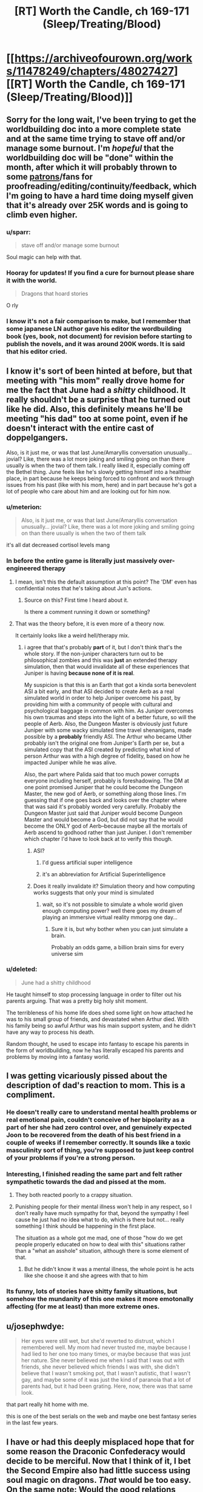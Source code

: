 #+TITLE: [RT] Worth the Candle, ch 169-171 (Sleep/Treating/Blood)

* [[https://archiveofourown.org/works/11478249/chapters/48027427][[RT] Worth the Candle, ch 169-171 (Sleep/Treating/Blood)]]
:PROPERTIES:
:Author: cthulhuraejepsen
:Score: 220
:DateUnix: 1565915195.0
:DateShort: 2019-Aug-16
:END:

** Sorry for the long wait, I've been trying to get the worldbuilding doc into a more complete state and at the same time trying to stave off and/or manage some burnout. I'm /hopeful/ that the worldbuilding doc will be "done" within the month, after which it will probably thrown to some [[https://patreon.com/alexanderwales][patrons]]/fans for proofreading/editing/continuity/feedback, which I'm going to have a hard time doing myself given that it's already over 25K words and is going to climb even higher.
:PROPERTIES:
:Author: cthulhuraejepsen
:Score: 68
:DateUnix: 1565915521.0
:DateShort: 2019-Aug-16
:END:

*** u/sparr:
#+begin_quote
  stave off and/or manage some burnout
#+end_quote

Soul magic can help with that.
:PROPERTIES:
:Author: sparr
:Score: 41
:DateUnix: 1565916286.0
:DateShort: 2019-Aug-16
:END:


*** Hooray for updates! If you find a cure for burnout please share it with the world.

#+begin_quote
  Dragons that hoard stories
#+end_quote

O rly
:PROPERTIES:
:Author: FormerlySarsaparilla
:Score: 7
:DateUnix: 1566111202.0
:DateShort: 2019-Aug-18
:END:


*** I know it's not a fair comparison to make, but I remember that some japanese LN author gave his editor the wordbuilding book (yes, book, not document) for revision before starting to publish the novels, and it was around 200K words. It is said that his editor cried.
:PROPERTIES:
:Author: ken_x
:Score: 3
:DateUnix: 1566492123.0
:DateShort: 2019-Aug-22
:END:


** I know it's sort of been hinted at before, but that meeting with "his mom" really drove home for me the fact that June had a /shitty/ childhood. It really shouldn't be a surprise that he turned out like he did. Also, this definitely means he'll be meeting "his dad" too at some point, even if he doesn't interact with the entire cast of doppelgangers.

Also, is it just me, or was that last June/Amaryllis conversation unusually... jovial? Like, there was a lot more joking and smiling going on than there usually is when the two of them talk. I really liked it, especially coming off the Bethel thing. June feels like he's slowly getting himself into a healthier place, in part because he keeps being forced to confront and work through issues from his past (like with his mom, here) and in part because he's got a lot of people who care about him and are looking out for him now.
:PROPERTIES:
:Author: Don_Alverzo
:Score: 67
:DateUnix: 1565920364.0
:DateShort: 2019-Aug-16
:END:

*** u/meterion:
#+begin_quote
  Also, is it just me, or was that last June/Amaryllis conversation unusually... jovial? Like, there was a lot more joking and smiling going on than there usually is when the two of them talk
#+end_quote

it's all dat decreased cortisol levels mang
:PROPERTIES:
:Author: meterion
:Score: 63
:DateUnix: 1565926815.0
:DateShort: 2019-Aug-16
:END:


*** In before the entire game is literally just massively over-engineered therapy
:PROPERTIES:
:Author: u_PM_me_nihilism
:Score: 54
:DateUnix: 1565926605.0
:DateShort: 2019-Aug-16
:END:

**** I mean, isn't this the default assumption at this point? The 'DM' even has confidential notes that he's taking about Jun's actions.
:PROPERTIES:
:Author: jimbarino
:Score: 37
:DateUnix: 1565934832.0
:DateShort: 2019-Aug-16
:END:

***** Source on this? First time I heard about it.

Is there a comment running it down or something?
:PROPERTIES:
:Author: RMcD94
:Score: 1
:DateUnix: 1572677941.0
:DateShort: 2019-Nov-02
:END:


**** That was the theory before, it is even more of a theory now.

It certainly looks like a weird hell/therapy mix.
:PROPERTIES:
:Author: Xtraordinaire
:Score: 20
:DateUnix: 1565949116.0
:DateShort: 2019-Aug-16
:END:

***** i agree that that's probably *part* of it, but I don't think that's the whole story. If the non-juniper characters turn out to be philosophical zombies and this was *just* an extended therapy simulation, then that would invalidate all of these experiences that Juniper is having *because none of it is real*.

My suspicion is that this is an Earth that got a kinda sorta benevolent ASI a bit early, and that ASI decided to create Aerb as a real simulated world in order to help Juniper overcome his past, by providing him with a community of people with cultural and psychological baggage in common with him. As Juniper overcomes his own traumas and steps into the light of a better future, so will the people of Aerb. Also, the Dungeon Master is obviously just future Juniper with some wacky simulated time travel shenanigans, made possible by a *probably* friendly ASI. The Arthur who became Uther probably isn't the original one from Juniper's Earth per se, but a simulated copy that the ASI created by predicting what kind of person Arthur was with a high degree of fidelity, based on how he impacted Juniper while he was alive.

Also, the part where Palida said that too much power corrupts everyone including herself, probably is foreshadowing. The DM at one point promised Juniper that he could become the Dungeon Master, the new god of Aerb, or something along those lines. I'm guessing that if one goes back and looks over the chapter where that was said it's probably worded very carefully. Probably the Dungeon Master just said that Juniper would become Dungeon Master and would become a God, but did not say that he would become the ONLY god of Aerb--because maybe all the mortals of Aerb ascend to godhood rather than just Juniper. I don't remember which chapter I'd have to look back at to verify this though.
:PROPERTIES:
:Author: Sailor_Vulcan
:Score: 9
:DateUnix: 1566006677.0
:DateShort: 2019-Aug-17
:END:

****** ASI?
:PROPERTIES:
:Author: jaghataikhan
:Score: 2
:DateUnix: 1566033742.0
:DateShort: 2019-Aug-17
:END:

******* I'd guess artificial super intelligence
:PROPERTIES:
:Author: HeartwarmingLies
:Score: 4
:DateUnix: 1566039461.0
:DateShort: 2019-Aug-17
:END:


******* it's an abbreviation for Artificial Superintelligence
:PROPERTIES:
:Author: Sailor_Vulcan
:Score: 1
:DateUnix: 1566170194.0
:DateShort: 2019-Aug-19
:END:


****** Does it really invalidate it? Simulation theory and how computing works suggests that only your mind is simulated
:PROPERTIES:
:Author: RMcD94
:Score: 1
:DateUnix: 1572678005.0
:DateShort: 2019-Nov-02
:END:

******* wait, so it's not possible to simulate a whole world given enough computing power? well there goes my dream of playing an immersive virtual reality mmorpg one day...
:PROPERTIES:
:Author: Sailor_Vulcan
:Score: 1
:DateUnix: 1572706719.0
:DateShort: 2019-Nov-02
:END:

******** Sure it is, but why bother when you can just simulate a brain.

Probably an odds game, a billion brain sims for every universe sim
:PROPERTIES:
:Author: RMcD94
:Score: 1
:DateUnix: 1572735575.0
:DateShort: 2019-Nov-03
:END:


*** u/deleted:
#+begin_quote
  June had a shitty childhood
#+end_quote

He taught himself to stop processing language in order to filter out his parents arguing. That was a pretty big holy shit moment.

The terribleness of his home life does shed some light on how attached he was to his small group of friends, and devastated when Arthur died. With his family being so awful Arthur was his main support system, and he didn't have any way to process his death.

Random thought, he used to escape into fantasy to escape his parents in the form of worldbuilding, now he has literally escaped his parents and problems by moving into a fantasy world.
:PROPERTIES:
:Score: 3
:DateUnix: 1566309005.0
:DateShort: 2019-Aug-20
:END:


** I was getting vicariously pissed about the description of dad's reaction to mom. This is a compliment.
:PROPERTIES:
:Author: Putnam3145
:Score: 39
:DateUnix: 1565925949.0
:DateShort: 2019-Aug-16
:END:

*** He doesn't really care to understand mental health problems or real emotional pain, couldn't conceive of her bipolarity as a part of her she had zero control over, and genuinely expected Joon to be recovered from the death of his best friend in a couple of weeks if I remember correctly. It sounds like a toxic masculinity sort of thing, you're supposed to just keep control of your problems if you're a strong person.
:PROPERTIES:
:Author: XxChronOblivionxX
:Score: 27
:DateUnix: 1565927804.0
:DateShort: 2019-Aug-16
:END:


*** Interesting, I finished reading the same part and felt rather sympathetic towards the dad and pissed at the mom.
:PROPERTIES:
:Author: t3tsubo
:Score: 22
:DateUnix: 1565926175.0
:DateShort: 2019-Aug-16
:END:

**** They both reacted poorly to a crappy situation.
:PROPERTIES:
:Author: Iconochasm
:Score: 40
:DateUnix: 1565927062.0
:DateShort: 2019-Aug-16
:END:


**** Punishing people for their mental illness won't help in any respect, so I don't really have much sympathy for that, beyond the sympathy I feel cause he just had no idea what to do, which is there but not... really something I think should be happening in the first place.

The situation as a whole got me mad, one of those "how do we get people properly educated on how to deal with this" situations rather than a "what an asshole" situation, although there is some element of that.
:PROPERTIES:
:Author: Putnam3145
:Score: 25
:DateUnix: 1565937394.0
:DateShort: 2019-Aug-16
:END:

***** But he didn't know it was a mental illness, the whole point is he acts like she choose it and she agrees with that to him
:PROPERTIES:
:Author: RMcD94
:Score: 2
:DateUnix: 1572678072.0
:DateShort: 2019-Nov-02
:END:


*** Its funny, lots of stories have shitty family situations, but somehow the mundanity of this one makes it more emotonally affecting (for me at least) than more extreme ones.
:PROPERTIES:
:Score: 6
:DateUnix: 1566309063.0
:DateShort: 2019-Aug-20
:END:


** u/josephwdye:
#+begin_quote
  Her eyes were still wet, but she'd reverted to distrust, which I remembered well. My mom had never trusted me, maybe because I had lied to her one too many times, or maybe because that was just her nature. She never believed me when I said that I was out with friends, she never believed which friends I was with, she didn't believe that I wasn't smoking pot, that I wasn't autistic, that I wasn't gay, and maybe some of it was just the kind of paranoia that a lot of parents had, but it had been grating. Here, now, there was that same look.
#+end_quote

that part really hit home with me.

this is one of the best serials on the web and maybe one best fantasy series in the last few years.
:PROPERTIES:
:Author: josephwdye
:Score: 42
:DateUnix: 1565926848.0
:DateShort: 2019-Aug-16
:END:


** I have or had this deeply misplaced hope that for some reason the Draconic Confederacy would decide to be merciful. Now that I think of it, I bet the Second Empire also had little success using soul magic on dragons. /That/ would be too easy. On the same note: Would the good relations between the dragons and the hells curtail Valencia's influence?

My understanding of relative power is that Bethel could probably win in combat with one or two dragons, especially because she has a few wishes daily, but the political implications are probably untenable.

This latest chapter explores the original meaning of its title: the blood of the covenant is thicker than the water of the womb. First the tabletop party, and now the kharass.

I can't help but think a manic water mage is literally a disaster waiting to happen. Maybe this incarnation of his mother has (occasional?) depression but not mania.

Water as depression checks out, unifying the chapter nicely.
:PROPERTIES:
:Author: adgnatum
:Score: 36
:DateUnix: 1565930551.0
:DateShort: 2019-Aug-16
:END:

*** u/nytelios:
#+begin_quote
  deeply misplaced hope that for some reason the Draconic Confederacy would decide to be merciful
#+end_quote

The Draconic Confederacy is so depressingly irrational for a bunch of uber-immortals. Reading about their strained relations with the rest of the mortal species just makes me wonder if they're fundamentally incapable of fighting their genetic predispositions or if their alliance at large is ruled by the bell curve and the tragedy of the commons. Their desire to control airspace is probably an innate territoriality or tied to their pride, but it still feels like such a horrible waste of political capital given this fresh example of overwhelming strongarm negotiation. For all their longevity, it seems like the majority of dragons are blind to their self-destructive trend. So now they're endangered. Screw Violations Officers, they're desperately in need of a public relations officer. And maybe the narratively-savvy Perisev should ring up the DM for some quick therapy / gene-editing.

In other news, why does the Confederacy want Cpt. Blue Bottle dead? (There's a smallish chance Perisev is pushing her own agenda as the Confederacy's will and never intended to honor their agreement but seems unlikely) Besides the obvious follow-up of why the hundreds of dragons can't do it themselves, what did the Captain do to offend them? Or possibly related: like Joon asked, what's Perisev's game (not sorry) revealing the dracicide? Her implication was that it was a move to array the D.C. against any possible return of Uther / new Uther-like figure. But then some way through the negotiations, she just happens to give Joon a 'quest'? Full well knowing how the quest features in Uther's oeuvre. Joon gave away a lot of confirmations during their chat but maybe this is just bait to /prove/ Joon is the new Uther. Casually agreeing to end exclusions /cue eyeroll/

Plus, why is her title 'the Wretched'?
:PROPERTIES:
:Author: nytelios
:Score: 17
:DateUnix: 1565999437.0
:DateShort: 2019-Aug-17
:END:

**** u/Noumero:
#+begin_quote
  what's Perisev's game
#+end_quote

Well, what did she accomplish? She's arranged for Juniper to reveal himself to the world at large, and she's arranged for the dragons to oppose him. She also believes that opposing him is suicidal.

It was stated that dragons don't really care about each other. Perisev seems to care even less than is usual for them --- if Tommul had some respect for "the dragonkind" as a concept and was offended on its behalf by Uther's slaughter, Perisev seemed entirely unperturbed.

I'm guessing she wants to kill off the majority of the remaining dragons (herself excluded) using Juniper as a tool (possibly because she sees them as a threat to herself). The Wretched indeed.
:PROPERTIES:
:Author: Noumero
:Score: 19
:DateUnix: 1566054139.0
:DateShort: 2019-Aug-17
:END:

***** Organizing a proxy genocide of her own race would put herself in even more danger, without the power bloc offered by their numbers. She doesn't seem shy about bringing Tommul along for extra insurance in numbers, so I don't think that's her plan, unless she has some trump card to ensure her perpetual safety. She's not strong enough as a single actor on the world stage. It'd only take one murder-happy DND poaching party to end the line.
:PROPERTIES:
:Author: nytelios
:Score: 5
:DateUnix: 1566164049.0
:DateShort: 2019-Aug-19
:END:

****** Well, yes, presumably she also has some sort of plan to put herself in the Empire's/Juniper's good graces once the other dragons are dead.

Even if she'll be the only dragon left, killing her will probably require the cooperation of hundreds of people. In comparison, the number of dragons necessary to kill her is probably /two/. If she has some ways to ensure mortals wouldn't want to kill her, and if she has reason to believe other dragons may want her gone ("the Wretched" is a pretty telling title)...
:PROPERTIES:
:Author: Noumero
:Score: 9
:DateUnix: 1566165411.0
:DateShort: 2019-Aug-19
:END:


**** Perisev, anagram for Seviper, poison-type snake Pokemon. And black dragons are the poisonous ones in DnD, right? So that's one half of why she's the Wretched. Other half being that she's a dick.
:PROPERTIES:
:Author: Kecha_Wacha
:Score: 8
:DateUnix: 1566070485.0
:DateShort: 2019-Aug-18
:END:

***** In D&D, black dragons are acidic.
:PROPERTIES:
:Author: eaglejarl
:Score: 5
:DateUnix: 1566223027.0
:DateShort: 2019-Aug-19
:END:


**** Isn't that an understandable viewpoint of an immortal or long lived species? They don't care much about the opinions of the short lived people and discount their ability to substantially change the state of the world.

Dragons are also solitary by nature and don't tend to combine their political power unless pressed.
:PROPERTIES:
:Author: Watchful1
:Score: 4
:DateUnix: 1566000520.0
:DateShort: 2019-Aug-17
:END:

***** Dragons are (indefinitely) long lived, not immortal, and that's my point. They're slowly dying off and they live long enough to see long term patterns: they're sapient, so they can put 2 and 2 together. And if dragons like Perisev have intelligence networks, some surely know the public perception of them, but they aren't putting the pieces together here.

#+begin_quote
  Dragons are also solitary by nature
#+end_quote

Which is why I'm thinking they can't exceed their base instincts.

#+begin_quote
  and don't tend to combine their political power unless pressed.
#+end_quote

Why even bother with a Confederacy if they're going to half-ass it and ignore major existential crises. They definitely don't discount their ability to force polities to play ball (they don't seem to want to change the world, just be on top of it).
:PROPERTIES:
:Author: nytelios
:Score: 8
:DateUnix: 1566006516.0
:DateShort: 2019-Aug-17
:END:

****** Proponents of isolationist policies usually see the failure of interacting with the wider world as being due to abandoning of the isolationism, rather than a failure in the interaction. If long lived dragons start banding together to talk to people, after centuries of not banding together, and then they start dying, they will draw back, not rush forward.

The trope can be seen all over the place in fantasy, dragons, elves, even dwarves in the worlds they are long lived. Long lived beings are notoriously slow to adapt to a quickly changing world. Tommul is listed as 2000 years old, Uther's time and all the changes it brought were recent for him.

The confederacy was likely a massive, centuries long effort for them. That it doesn't do more is expected.
:PROPERTIES:
:Author: Watchful1
:Score: 10
:DateUnix: 1566007579.0
:DateShort: 2019-Aug-17
:END:


**** Look at billionaires, our real life equivalent of a few hundred dragons fucking over the entire world so they can hoard vast wealth, and who are also widely hated but too powerful to confront directly...yet.
:PROPERTIES:
:Author: PHalfpipe
:Score: 11
:DateUnix: 1566087018.0
:DateShort: 2019-Aug-18
:END:

***** Great analogy, feels like an inspiration for Aerb's dragons. Though the sad part is dragons don't /have to/ have low time preferences and seek only to maximize wealth in a fleeting decades-long lifetime. They're not just going to die of natural causes and leave a shitty situation for future generations: if they have to live through the long-term consequences, single-minded greed and antagonistic elitism aren't too wise for self-proclaimed "Wise" creatures.
:PROPERTIES:
:Author: nytelios
:Score: 8
:DateUnix: 1566094622.0
:DateShort: 2019-Aug-18
:END:


***** Except billionaires can't and don't randomly decide to glass entire villages in developing countries for fun, so the analogy is a little strained.
:PROPERTIES:
:Author: CouteauBleu
:Score: 5
:DateUnix: 1566154456.0
:DateShort: 2019-Aug-18
:END:

****** Not for fun, for profit, or as a hand out to the arms industry. Look at the trillions in profits generated by the invasion of Iraq, or the ongoing genocide in Yemen , or look at the fortunes made when the US dropped more bombs on Cambodia than they did on Japan in all of world war 2. They literally bombed every city flat, wrecked every bit of infrastructure, killed nearly a million people in a population of 8 million, and finally caused civilization to collapse, and allowed a full blown death cult to rise from the ruins.
:PROPERTIES:
:Author: PHalfpipe
:Score: 12
:DateUnix: 1566154988.0
:DateShort: 2019-Aug-18
:END:

******* Yeah, that's still a massive stretch.

That's the leftist equivalent of a hardcore libertarian pointing at the mass starvation in China and Soviet Ukraine, or the current riots in Hong Kong, or basically anything in North Korea, and saying "See? See? This is where your socialist policies are leading us!"
:PROPERTIES:
:Author: CouteauBleu
:Score: 4
:DateUnix: 1566216493.0
:DateShort: 2019-Aug-19
:END:

******** Starvation in China and the Soviet Union was the result of crash industrialization programs, and the disruption in land use and labor starved about as many people as were killed by the western powers during their own industrialization , and a fraction of the number of people killed during the slave trade, which is what provided the original rush of resources and free labor to kick start capitalism.

But your comment was that billionaires don't annihilate villages in developing counties, and my response is that the remains of tens of thousands of annihilated villages can be found all throughout Asia , Africa , central and south America and the middle east. Hell, one of the worlds first billionaires , Leopold II of Belgium, acquired his wealth by enslaving and slaughtering fifteen million people in the Congo.
:PROPERTIES:
:Author: PHalfpipe
:Score: 3
:DateUnix: 1566218333.0
:DateShort: 2019-Aug-19
:END:


**** u/Roxolan:
#+begin_quote
  she just happens to give Joon a 'quest'? Full well knowing how the quest features in Uther's oeuvre.
#+end_quote

The casual way she said it made me think it might just be the standard term in airspace violation negotiations. "Pay the fine or do us this favour", can't be the first time this has happened.
:PROPERTIES:
:Author: Roxolan
:Score: 4
:DateUnix: 1566034185.0
:DateShort: 2019-Aug-17
:END:

***** But what she says is: Do me this favour and I won't kill you - and you'll have to pay the fine anyway to appease all the other dragons
:PROPERTIES:
:Author: Hydroxxx
:Score: 12
:DateUnix: 1566103634.0
:DateShort: 2019-Aug-18
:END:


** Remember boys, it's not depression. Its magic.

Fantastic as always. Even more than usual, I liked these chapters. I was expecting mama Juniper to be a cultist, since religion was mentioned before with her. I'm glad she is tentatively on the good guys side, and laughing that Juniper has matured much more than she herself has.
:PROPERTIES:
:Author: Ka_min_sod
:Score: 31
:DateUnix: 1565922198.0
:DateShort: 2019-Aug-16
:END:

*** I wonder if depression is a side effect of water magic or vice versa. Juniper seemed a bit more depressive after using it, but that would make sense even if there was no connection.
:PROPERTIES:
:Score: 16
:DateUnix: 1565936182.0
:DateShort: 2019-Aug-16
:END:

**** Perhaps they're comorbid, or both caused by a third thing.
:PROPERTIES:
:Author: boomfarmer
:Score: 7
:DateUnix: 1565957783.0
:DateShort: 2019-Aug-16
:END:


*** If depression is water magic, then other magics are...

?

Gem magic is directly linked to mental exhaustion but that's not an illness, is it?
:PROPERTIES:
:Author: Xtraordinaire
:Score: 11
:DateUnix: 1565960324.0
:DateShort: 2019-Aug-16
:END:

**** I think the mention of water magic being bloodline was a bit of a clue, it's literally closely tied to a genetic predisposition to depression. While a lot of the other magics are actual disciplines that can be learned, I imagine many of the bloodline magics are tied to genetic conditions/tendencies from Earth.
:PROPERTIES:
:Author: Turniper
:Score: 24
:DateUnix: 1565969744.0
:DateShort: 2019-Aug-16
:END:


**** Gem magic: periods of hyper-focus followed by periods fugue state? That could be ADHD
:PROPERTIES:
:Author: Reply_or_Not
:Score: 7
:DateUnix: 1565975179.0
:DateShort: 2019-Aug-16
:END:

***** As an ADHD haver, I wanna say that's really reaching.
:PROPERTIES:
:Author: drakeblood4
:Score: 7
:DateUnix: 1566101780.0
:DateShort: 2019-Aug-18
:END:

****** As a fellow adhd'er , I concur. If ADHD was a magic, it would be a very chaotic one with bits and pieces of the other ones.

Wait. Tattoo magic! Different skill levels, different specializations, wide variety of tattoos ( types of functionality, uses, use durations etc). Some tattoos will affect your physical functioning and skills, others affect mental and emotional. Sometimes it's obvious person A is a tattoo mage, sometimes it's more under the radar. Being a tattoo mage changes your life path because of what you display, what you can hide or cover up. And how much stimuli you can tolerate.
:PROPERTIES:
:Score: 5
:DateUnix: 1566137907.0
:DateShort: 2019-Aug-18
:END:

******* ADHD would be ignoring magic - if you don't pay attention, it doesn't effect you.
:PROPERTIES:
:Author: Mr-Mister
:Score: 1
:DateUnix: 1566483901.0
:DateShort: 2019-Aug-22
:END:


**** There IS an illness characterized by chronic fatigue but I don't think gem magic was inspired by it
:PROPERTIES:
:Author: EsquilaxM
:Score: 3
:DateUnix: 1565968926.0
:DateShort: 2019-Aug-16
:END:


** Oh good, even more amazing ideas I need to integrate into my tabletop settings. Packaged in fantastic writing as always. The handling of the Bethel situation is still top notch, the entire interaction of Amaryllis wanting a cuddle was spot on, everything.
:PROPERTIES:
:Author: absolute-black
:Score: 27
:DateUnix: 1565916096.0
:DateShort: 2019-Aug-16
:END:


** "Depression magic unlocked! New perk: Writer's block."
:PROPERTIES:
:Author: Kuratius
:Score: 28
:DateUnix: 1565969510.0
:DateShort: 2019-Aug-16
:END:


** Was I the only one that got the impression water magic is likely to be incredibly broken at its higher levels? Even the basic water sense is already useful.
:PROPERTIES:
:Author: LordGoldenroot
:Score: 23
:DateUnix: 1565955398.0
:DateShort: 2019-Aug-16
:END:

*** You were not. I'm curious about how it interacts with people. Can you sense people by the water in their bodies? Can you move them via that water?

Then there's the question of force. How big an area of water can you affect? How small? How much force can you generate? Can you generate the same amount of force for any amount of water (meaning smaller amounts move faster) or is it the same velocity produced for any size blob of water?

Basically, I really want to know more about this magic. :>
:PROPERTIES:
:Author: eaglejarl
:Score: 27
:DateUnix: 1565955897.0
:DateShort: 2019-Aug-16
:END:

**** Yeah my first thought was "is this Manton limited at all?"
:PROPERTIES:
:Author: Jokey665
:Score: 37
:DateUnix: 1565986386.0
:DateShort: 2019-Aug-17
:END:

***** I'm glad I'm not the only wildbow fan over here.
:PROPERTIES:
:Author: A_Wild_Absol
:Score: 12
:DateUnix: 1566009831.0
:DateShort: 2019-Aug-17
:END:


**** u/AStartlingStatement:
#+begin_quote
  I'm curious about how it interacts with people. Can you sense people by the water in their bodies? Can you move them via that water?
#+end_quote

"Congratulations Katara, you're a bloodbender"
:PROPERTIES:
:Author: AStartlingStatement
:Score: 18
:DateUnix: 1565976801.0
:DateShort: 2019-Aug-16
:END:


**** I'm assuming since it's explicitly macro-scale you can't do any of the fun micro-scale stuff. It's probably built so your control gets less 'focused' the less water you're trying to control. Although, that raises my own question. What about crowds? If you go to a major city or a concert, could you use water magic to push the entire crowd of people as if they were one body of water?
:PROPERTIES:
:Author: Detsuahxe
:Score: 16
:DateUnix: 1565982374.0
:DateShort: 2019-Aug-16
:END:

***** It's explicitly mentioned that a really high skill water mage could probably do something that looks like waterbending. Though I have a feeling that the way water magic works is similar to how you construct brillouin zones(visually speaking), you have a plane or area of force, and a high skill water mage can just overlap so many of them that he can create finer structures.
:PROPERTIES:
:Author: Kuratius
:Score: 3
:DateUnix: 1566466205.0
:DateShort: 2019-Aug-22
:END:


**** u/carminis_vigil:
#+begin_quote
  Can you sense people by the water in their bodies? Can you move them via that water?
#+end_quote

Given that blood magic is an explicitly separate type of magic, probably not.
:PROPERTIES:
:Author: carminis_vigil
:Score: 6
:DateUnix: 1566030906.0
:DateShort: 2019-Aug-17
:END:

***** [deleted]
:PROPERTIES:
:Score: 5
:DateUnix: 1566062909.0
:DateShort: 2019-Aug-17
:END:

****** Since multimages are said to be extremely rare, and bloodline magics are themselves really really rare, it would make sense that noone had discovered it before.

Though narratively it does seem a bit too convenient, unless there's an associated cost
:PROPERTIES:
:Score: 2
:DateUnix: 1566309336.0
:DateShort: 2019-Aug-20
:END:


****** Seems like it'd be one of the first things you'd try somewhere along the line. If it ever worked, I suspect it would be excluded long ago.
:PROPERTIES:
:Author: ricree
:Score: 1
:DateUnix: 1566068546.0
:DateShort: 2019-Aug-17
:END:


**** If you've read Worm, Leviathan's macro-scale hydrokinesis is a fun indicator of what you can do with macro-scale water bending.

He sinks cities.
:PROPERTIES:
:Author: Hust91
:Score: 2
:DateUnix: 1566893318.0
:DateShort: 2019-Aug-27
:END:


*** That Joon mentioned boosting his skill via essentialism made me wonder if that was something that would become useful later. Several magics have really powerful applications at the highest levels, maybe water mages never got that high so people don't realise.

It could either be just large scale movement (moving around a mile long blob of water would take care of plenty of problems, if they didn't teleport), or that you get sufficiently precise movement that you can influence things on an individual person level.
:PROPERTIES:
:Author: Cartesian_Daemon
:Score: 3
:DateUnix: 1566223218.0
:DateShort: 2019-Aug-19
:END:


** It makes sense that, of all the Aerbian natives we've met, it's the Dragon Who Hoards Stories who independently arrives at the conclusion that Narrative drives their reality. Stories are their literal lifeblood.
:PROPERTIES:
:Author: GeeJo
:Score: 22
:DateUnix: 1565977158.0
:DateShort: 2019-Aug-16
:END:


** " Hahahahah, can you imagine that? If something had actually gone right for once? If a magic had been simple and easy to acquire? No, instead, I was brought face to face with my mom. "

Is this the first time June has broken the fourth wall directly like that? There have been other hints that this is a post-story retelling (such as the interlude from Amy's perspective), but I think this is the first time he's broken voice.
:PROPERTIES:
:Author: TrebarTilonai
:Score: 19
:DateUnix: 1565987017.0
:DateShort: 2019-Aug-17
:END:

*** Chapter 73, Mary's story during the Fallatehr conflict:

#+begin_quote
  (((This is probably the part where you're wondering to yourself, ‘but I thought Juniper was our narrator, how does he know, and why is he talking in the third person?', and here, safely hidden within triple parentheticals, I can tell you: some of this might not actually have happened in precisely these ways. We're operating under really loose definitions of ‘actually happened' already, but I don't just mean that it ‘might not have happened' in the sense that people might just disappear as soon as I stop looking at them, only to have an interstitial history written for them in accordance with the demands of the narrative as dictated by the Dungeon Master as soon as they become relevant to me again. Here, I mean ‘might not have actually happened' in the sense that this is a recreation of sorts, me working backwards from information that I didn't have at the end of the last chapter, and won't have at the end of this one. The thing is, if you learned it like I learned it, it would be a drawn out, incomprehensible mess, so this is a little bit of poetic license and extrapolation on my part in order to present something coherent. I hope you don't mind.)))
#+end_quote

Triple parentheses are Juniper's safe-space. I think we've had a couple of other wall-breaks during the D&D flashbacks but don't recall well enough to quote any.
:PROPERTIES:
:Author: Gr_Cheese
:Score: 21
:DateUnix: 1565990642.0
:DateShort: 2019-Aug-17
:END:

**** Thank you. So it is not the first time the fourth wall has been broken, but it perhaps is the first time without triple parentheses :P
:PROPERTIES:
:Author: TrebarTilonai
:Score: 3
:DateUnix: 1565993983.0
:DateShort: 2019-Aug-17
:END:


*** It's slightly complicated. The suggestion of [[/u/Gr_Cheese]] that Juniper breaks the fourth wall in triple parentheses isn't exactly accurate, either.

Juniper narrates with a lot of asides and comments, some of which break the fourth wall. The first example is way back in chapter two, when describing Amaryllis.

#+begin_quote
  I'm not really sure what protocol is here, in terms of prose. I mean, I don't want to sound like a creep, so maybe I should stay as generic as possible and tell you [...] And if that analogy sounds a little bit frightening to you, then I think it did its job, because [...]
#+end_quote

WtC is narrated with knowledge of future events, but not unlimited knowledge. In Amaryllis' first POV chapter, she references the Cannibal implicitly in her thoughts as narrated by Juniper. When Juniper himself learns of the Cannibal, he notes how he didn't understand that reference until that moment. Then, there are a few more examples of Juniper referencing future events, such as Amaryllis planning to alter her soul in the chamber.

#+begin_quote
  Looking back, that might have been when she'd started making plans.
#+end_quote

The DM appears with a time titled "Worth the Candle" by "Juniper Smith" in a recent chapter, causing Juniper to muse -

#+begin_quote
  (It did occur to me to ask about the book, especially given the supposed author. The byline could have just been metaphorical, or it could have been a joke, or it could have been literal in some fashion, written by me after it was all over, or when I was asleep, or simply by yanking me out of time to write a chapter whenever anything important happened then scrubbing my mind afterward. But the number of possibilities, and the untrustworthiness of the Dungeon Master, made it sort of pointless to ask about. Besides, I didn't really care about the poor schlub who was writing that book, even if it was, in some way, me.)
#+end_quote

Finally, triple parentheses aren't a general safe space for breaking the fourth wall, they're specifically for interjecting in third-person narration. These comments (of which there have been four, three in Amaryllis first POV chapter, and another in her most recent POV half-chapter) are generally /sort of/ fourth wall breaking (since anything readily apparent could be communicated through third-person narration) but not inherently so.
:PROPERTIES:
:Author: LupoCani
:Score: 10
:DateUnix: 1566136994.0
:DateShort: 2019-Aug-18
:END:

**** There's even more than a fourth wall when you take into account that the story is a self-insert written for an audience who are told that it's a self-insert. [[https://old.reddit.com/r/rational/comments/7vxian/rtwip_worth_the_candle_ch_7274/dtxq5ax/][On ch. 73, I noted]] that quote as the first time the nature of the fourth wall changed for me, with the line "I hope you don't mind." The narrator [[https://en.wikipedia.org/wiki/Meta-reference][meta-comments on their own narration]] and expresses a desire to tell a good /story/, which raises all kinds of wild theories about the frame and phenomenon of Joon's existence within the game. Since then, my leading theory has become that the game is /not/ a simulation being run post-Singularity but rather a literal fictional story written live in the vein of D&D, as a form of soft therapy. [[https://old.reddit.com/r/rational/comments/7zbyej/wiprt_worth_the_candle_ch_79_rule_zero/duohhko/][I've been a big fan of the therapy theory]] and the author himself (as [[/u/cthuluraejepsen]]) [[https://old.reddit.com/r/rational/comments/7h4qqb/rtwip_worth_the_candle_ch_63_the_chemical_history/dqoct4t/][lightly implied this in retrospect]], but it never clicked why the DM or creator would bother with such indistinguishably magical technology and resources just to fork a brain simulation of (presumably) his 2017 self for such a relatively mundane purpose. Rather than explaining away the gross jump in tech between 2017 and the current game timeline, it makes more sense if Joon and the game is a "simulation" /within the author's mind/universe/. That's why the book is already written (up to the point we get to see), that's why the DM is a kindred spirit - because the DM is AW at one remove is Joon at two removes, except on actual Earth. Joon is the what-if split: he is literally the *self-insert* into AW's cumulative, conglomerated D&D worlds. Time is a flat circle for poor sim!Joon...
:PROPERTIES:
:Author: nytelios
:Score: 6
:DateUnix: 1566167301.0
:DateShort: 2019-Aug-19
:END:


*** While you /could/ interpret the 'you' in 'Haha can you imagine that' as you-the-reader, I expect it's just a general 'you', imagining a different perspective, and there's no fourth-wall-breaking here.
:PROPERTIES:
:Author: coolflash
:Score: 4
:DateUnix: 1566054537.0
:DateShort: 2019-Aug-17
:END:


** So many curve balls, holy shit.

Alexander Wales really makes this story feel like the bits could've been done in any order, as if it were a real tabletop rpg. The writing is so good.

Also:

#+begin_quote
  Box Factory
#+end_quote

I don't know why, but the fact that Juniper's mom works at a box factory makes me giggle quite a bit.
:PROPERTIES:
:Author: Green0Photon
:Score: 44
:DateUnix: 1565929997.0
:DateShort: 2019-Aug-16
:END:

*** [[https://www.youtube.com/watch?v=z6HcB6uOKiM][Bumblefuck is Springfield]]
:PROPERTIES:
:Author: KarlitoHomes
:Score: 13
:DateUnix: 1565990634.0
:DateShort: 2019-Aug-17
:END:

**** u/Green0Photon:
#+begin_quote
  We don't assemble them here. That's done in Flint, Michigan.
#+end_quote

Lol what?
:PROPERTIES:
:Author: Green0Photon
:Score: 7
:DateUnix: 1565991572.0
:DateShort: 2019-Aug-17
:END:


*** I was laughing too. Especially when Juniper was talking about how the industry is "a vital link in the global economy" and "a part of the vast web of dependencies that the world relied on".
:PROPERTIES:
:Author: tjhance
:Score: 8
:DateUnix: 1566058432.0
:DateShort: 2019-Aug-17
:END:


** Are there summaries of past chapters, or a wiki on important parts of the setting? In every update, there are always a couple references to things I totally forgot about. What are the Lashing Fields? Who is Captain Blue? What was Sterilization Penndriag's angle again? Which one was Boastare Vino? And so on. Maybe this story needs tooltips.
:PROPERTIES:
:Author: _immute_
:Score: 15
:DateUnix: 1565933309.0
:DateShort: 2019-Aug-16
:END:

*** Captain Bluebottle is, if I'm remembering correctly, a person who can reanimate corpses into classic zombie types and has total control over them. (In a seemingly unrelated way to the zombies in the Risen Lands) He/She (do we know their gender?) used these zombies to become an economic powerhouse using them in factories and such, until it was discovered by everyone else that the zombies are conscious and experience everything just like when they were alive.

After that I think he/she just chills in his/her exclusion zone (can't remember when the zombie magic got excluded in this chain of events).
:PROPERTIES:
:Author: AHeroicKumquat
:Score: 30
:DateUnix: 1565954958.0
:DateShort: 2019-Aug-16
:END:

**** For more details, see [[https://archiveofourown.org/works/11478249/chapters/44791474][chapter 158]]
:PROPERTIES:
:Author: Nimelennar
:Score: 5
:DateUnix: 1565960317.0
:DateShort: 2019-Aug-16
:END:


**** I think a better term than zombies would be thralls if their consciousness are there but trapped.
:PROPERTIES:
:Author: Mr-Mister
:Score: 2
:DateUnix: 1566483901.0
:DateShort: 2019-Aug-22
:END:


*** There's [[https://worththecandle.fandom.com][a wiki here]]. But for many things it's better to directly search the text.
:PROPERTIES:
:Author: Shemetz
:Score: 2
:DateUnix: 1565940729.0
:DateShort: 2019-Aug-16
:END:


** I'm surprised Amaryllis recommended /The Windup Girl/ to a dragon. That book is not good.
:PROPERTIES:
:Author: AmeteurOpinions
:Score: 11
:DateUnix: 1565933653.0
:DateShort: 2019-Aug-16
:END:

*** A collector of stories isn't necessarily a collector of only the best stories, seeing multiple examples of a genre might give them more insight. Plus it gives them more high quality books to use as bribes in the future.
:PROPERTIES:
:Score: 3
:DateUnix: 1566309557.0
:DateShort: 2019-Aug-20
:END:


*** [deleted]
:PROPERTIES:
:Score: 2
:DateUnix: 1566014306.0
:DateShort: 2019-Aug-17
:END:

**** The best part was the first couple of chapters, but the plot was all downhill. For me it's a memorable example of wasting excellent worldbuilding on crappy characters and a nearly non-existent plot.
:PROPERTIES:
:Author: AmeteurOpinions
:Score: 3
:DateUnix: 1566015683.0
:DateShort: 2019-Aug-17
:END:

***** Can you give a summary of the book?
:PROPERTIES:
:Author: eaglejarl
:Score: 1
:DateUnix: 1566222849.0
:DateShort: 2019-Aug-19
:END:

****** So, the setting is a post (or ongoing? I forget) climate apocalypse where food is the major resource everyone is fighting over. Massive agriculture conglomerates control the seed strains that can actually be grown in the current conditions, and are always on the hunt for new varieties. Nations have secret seed banks of native plants and stuff which are guarded like blueprints for WMDs. The story takes place in Thailand, which is one of the few countries not yet utterly enslaved to the conglomerates on threat of starvation.

The first character we meet is a spy from one of these conglomerates in Thailand, walking around a marketplace and exploring some exotic fruits, beautifully crafted worldbuilding and scene dressing. Like I said, the early chapters are actually quite nice.

This all sounds good, right?

The problem is when the titular windup girl is actually introduced. Windups aren't actually machines, they're more like genetically altered humans than robots. This girl is a prostitute, and she and the agri-agent meet and have sex.

Lots of sex. A /lot/ of sex. The windup girl also has sex with other people but whatever. She doesn't really do anything else, but takes up a lot of chapters.

The book isn't even a romance, there's no actual relationship to speak of here, just tons of wheel-spinning until suddenly climatic action occurs and the book ends. There's also some other characters, a revolutionary/gangster dude who gets killed off just when he was getting interesting, not even halfway through the book and another guy who is just some factory dude that allows /even more worldbuilding/ to be presented to the reader.

It's a novel of nice worldbuilding, almost no plot, and no likable characters to be found anywhere. The author blatantly had a I bought it for the title and because it had an airship on the cover (usually a good indicator of something I'll like) but it was a slog from like chapter 3 to the end.
:PROPERTIES:
:Author: AmeteurOpinions
:Score: 7
:DateUnix: 1566224694.0
:DateShort: 2019-Aug-19
:END:

******* Thanks, sounds like something I can skip.

I think you had a sentence get cut off. "The author blatantly had a..."?
:PROPERTIES:
:Author: eaglejarl
:Score: 3
:DateUnix: 1566232489.0
:DateShort: 2019-Aug-19
:END:

******** A good setting but a lack of characters and plots that would be interesting to read about.
:PROPERTIES:
:Author: AmeteurOpinions
:Score: 3
:DateUnix: 1566233361.0
:DateShort: 2019-Aug-19
:END:


******* u/vimefer:
#+begin_quote
  Massive agriculture conglomerates control the seed strains that can actually be grown in the current conditions, and are always on the hunt for new varieties. Nations have secret seed banks of native plants and stuff which are guarded like blueprints for WMDs.
#+end_quote

And the people with the tanks and attack helicopters and nukes somehow don't expropriate the people with the seed tech licenses even though their might ultimately is the guarantor for enforcing said licenses and the laws being applied are fragile compromises woven of privileges in the first place, because everyone has forgotten about words like "state interest" and "national security exception", and because History of the XIXth and XXth centuries has been wiped from everyone's memory I guess. Such a very credible setting... Also, somehow insider cadres don't sell out their direct rivals to the authorities or the board of shareholders the moment organized crime is being discussed as part of their business plans.

And you say the world-building is the /good part/ of the book ?
:PROPERTIES:
:Author: vimefer
:Score: 1
:DateUnix: 1566297790.0
:DateShort: 2019-Aug-20
:END:

******** u/reilwin:
#+begin_quote
  And the people with the tanks and attack helicopters and nukes somehow don't expropriate the people with the seed tech licenses even though their might ultimately is the guarantor for enforcing said licenses and the laws being applied are fragile compromises woven of privileges in the first place, because everyone has forgotten about words like "state interest" and "national security exception", and because History of the XIXth and XXth centuries has been wiped from everyone's memory I guess.
#+end_quote

I haven't read the book and it looks like you haven't read it either, nor any other kind of cyberpunk or *punk dystopian literature. Usually dystopian *punk settings with corporate nation-state entities mean that those corporations have their own private military, either as direct employees or hired from other corporations that specialize in that. It's also a common trope of the genre that society partially collapsed at some point, which led to the formation of corporate nation-states in the ensuing power vacuum.

Have you actually read the book or are you just speculating? A quick look at Wikipedia indicates that /The Windup Girl/ is a biopunk novel and provides the following relevant description:

#+begin_quote
  Biotechnology is dominant and megacorporations like AgriGen, PurCal and RedStar (called calorie companies) control food production through 'genehacked' seeds, and use *bioterrorism*, *private armies* and *economic hitmen* to create markets for their products
#+end_quote
:PROPERTIES:
:Author: reilwin
:Score: 1
:DateUnix: 1572162494.0
:DateShort: 2019-Oct-27
:END:

********* u/vimefer:
#+begin_quote
  Usually dystopian *punk settings with corporate nation-state entities mean that those corporations have their own private military, either as direct employees or hired from other corporations that specialize in that. It's also a common trope of the genre
#+end_quote

Then it's a trope that breaks the suspension of disbelief for me, is all I mean.
:PROPERTIES:
:Author: vimefer
:Score: 1
:DateUnix: 1572197279.0
:DateShort: 2019-Oct-27
:END:


******* u/philip1201:
#+begin_quote
  The author blatantly had a I bought it for
#+end_quote

Looks like you accidentally half a sentence there.
:PROPERTIES:
:Author: philip1201
:Score: 1
:DateUnix: 1566567485.0
:DateShort: 2019-Aug-23
:END:


*** Ok, completely off topic but is your flair a reference to the last chapters of Worm?
:PROPERTIES:
:Author: azurebyrds
:Score: 1
:DateUnix: 1567344318.0
:DateShort: 2019-Sep-01
:END:

**** Yes.
:PROPERTIES:
:Author: AmeteurOpinions
:Score: 2
:DateUnix: 1567351991.0
:DateShort: 2019-Sep-01
:END:

***** Incredible. I love it, gave me shivers thinking back.
:PROPERTIES:
:Author: azurebyrds
:Score: 1
:DateUnix: 1567363569.0
:DateShort: 2019-Sep-01
:END:


** u/nytelios:
#+begin_quote
  I hated being in this position. Giant, towering, near-invincible monsters with immense power over us, holding that threat above our heads, and with us having to dance to their cues ...
#+end_quote

Don't like the taste of your own medicine, eh Joon?
:PROPERTIES:
:Author: nytelios
:Score: 11
:DateUnix: 1566008385.0
:DateShort: 2019-Aug-17
:END:


** Typos here, please.
:PROPERTIES:
:Author: cthulhuraejepsen
:Score: 9
:DateUnix: 1565915245.0
:DateShort: 2019-Aug-16
:END:

*** u/HarryPotter5777:
#+begin_quote
  a quest like */Through the Lashing Fields/*
#+end_quote

Should be /Through the Lashing Glass/, I think.
:PROPERTIES:
:Author: HarryPotter5777
:Score: 7
:DateUnix: 1565928181.0
:DateShort: 2019-Aug-16
:END:

**** Fixed, thanks.
:PROPERTIES:
:Author: cthulhuraejepsen
:Score: 2
:DateUnix: 1566166194.0
:DateShort: 2019-Aug-19
:END:


*** Two from 171:

#+begin_quote
  There was never any acknowledgement that i had helped
#+end_quote

'I'

#+begin_quote
  if I can find something that doesn't count at amateur training
#+end_quote

as
:PROPERTIES:
:Author: adgnatum
:Score: 3
:DateUnix: 1565929315.0
:DateShort: 2019-Aug-16
:END:

**** Fixed, thanks.
:PROPERTIES:
:Author: cthulhuraejepsen
:Score: 1
:DateUnix: 1566166233.0
:DateShort: 2019-Aug-19
:END:


*** u/Shemetz:
#+begin_quote
  ad nauseum
#+end_quote

Should be "ad nauseam".
:PROPERTIES:
:Author: Shemetz
:Score: 2
:DateUnix: 1565940348.0
:DateShort: 2019-Aug-16
:END:

**** To the museum of nausea!
:PROPERTIES:
:Author: boomfarmer
:Score: 3
:DateUnix: 1565957859.0
:DateShort: 2019-Aug-16
:END:


**** Fixed, thanks.
:PROPERTIES:
:Author: cthulhuraejepsen
:Score: 1
:DateUnix: 1566166316.0
:DateShort: 2019-Aug-19
:END:


*** c171:

#+begin_quote
  shifting things around wily-nily
#+end_quote

willy-nilly

#+begin_quote
  acknowledgement that i had helped
#+end_quote

capital I
:PROPERTIES:
:Author: GeeJo
:Score: 2
:DateUnix: 1565955888.0
:DateShort: 2019-Aug-16
:END:

**** Fixed, thanks.
:PROPERTIES:
:Author: cthulhuraejepsen
:Score: 1
:DateUnix: 1566166259.0
:DateShort: 2019-Aug-19
:END:


*** in the second new chapter you used the word rubric when you probably wanted the word metric again. or criterion
:PROPERTIES:
:Author: flagamuffin
:Score: 1
:DateUnix: 1565997297.0
:DateShort: 2019-Aug-17
:END:

**** Fixed, thanks.
:PROPERTIES:
:Author: cthulhuraejepsen
:Score: 1
:DateUnix: 1566166385.0
:DateShort: 2019-Aug-19
:END:


*** 169

We had dinner without Amaryllis. It really did seem like we had a lot fewer people, all of +the+ [a] sudden.

170

Perisev curled her lips back, which had the overall effect of [a] frown.
:PROPERTIES:
:Author: nytelios
:Score: 1
:DateUnix: 1566177365.0
:DateShort: 2019-Aug-19
:END:


*** Chapter 155: “She put an emphasis on the A in Arthur, and I saw the faintest hint of a reaction from Raven.”

This part is from Amaryllis's perspective, so it should say “and Amaryllis saw”.
:PROPERTIES:
:Author: linknmike
:Score: 1
:DateUnix: 1566689732.0
:DateShort: 2019-Aug-25
:END:


*** u/Shaolang:
#+begin_quote
  You know, he was always ahead of the rest, wherever he might beheading I wish him luck,
#+end_quote

Not sure if this typo is to make the pun more obvious or not (like Pallida purposefully says beheading here).
:PROPERTIES:
:Author: Shaolang
:Score: 1
:DateUnix: 1565921804.0
:DateShort: 2019-Aug-16
:END:

**** It's a transcription of what Pallida says, which, yes, is to make the pun more obvious.
:PROPERTIES:
:Author: cthulhuraejepsen
:Score: 10
:DateUnix: 1565921987.0
:DateShort: 2019-Aug-16
:END:


** Awesome stuff, I love how we still get to learn more about junipers life l, friends and family. When the line about the water mage learning going off with a problem, I had the slightest disappointment about not seeing that process, great way to reveal the mom.

Its been some time since the last tabletop game earth chapter, would be interesting to see what arguments there were regarding dragons especially in light of Uther's actions with them. As someone who doesn't play D&D what other aspects of the game have yet to be reconstructed in this story.
:PROPERTIES:
:Author: dabmg10
:Score: 9
:DateUnix: 1565955388.0
:DateShort: 2019-Aug-16
:END:


** Sounds like someone has personal experience trying to cope with a parent having bipolar disorder, because that did an entirely too accurate job at pulling from my childhood memories of my mother. And chillingly close to home most of all, due to my own even-less-fun-version-than-june's-mom's bipolar disorder. Honestly even though it was only a page or so, that has been one of the most accurate descriptions of the more common variety of BP1, that I have encountered in fiction writing.

You even spelled Lamictal right. I've been taking it for about 3 years and I still have trouble spelling the generic name.

I emphasize with both June and his mom for so many reasons. Her psychiatrist failed her so hard for not doing a better job with medication management. And her husband absolutely failed her regarding her mental health ( even offering basic empathy and trying to understand at all!) and all the impact it had on everything that her life touched.

What sucks even more regarding the frequent and hellishly under-treated full blown episodes , is that they literally cause brain damage and memory loss in a couple different ways. The higher the severity of symptoms, the more cognitive functionality declines, with executive functioning being hit the worst. Which just makes it all worse.

On a non-related note: Something I just realized while typing; it took me 14 years to understand the fruit flies like a banana pun. It was on my biology teacher's wall. I have always just had the wrong internal cadence and tones when saying in my mind. Along with some mental imagery of a banana moving through the air like a missile, or with a super hero cape on it.

[[/u/cthulhuraejepsen]]
:PROPERTIES:
:Score: 9
:DateUnix: 1566132845.0
:DateShort: 2019-Aug-18
:END:

*** This story is a variant of the Self Insert concept, meaning, yeah, the author has some firsthand experience with most of the protagonist's backstory.

(what's the pun?)
:PROPERTIES:
:Author: CouteauBleu
:Score: 2
:DateUnix: 1566155282.0
:DateShort: 2019-Aug-18
:END:

**** The phrase is "Time flies like an arrow; fruit flies like a banana". It's only technically a pun, in that it takes advantage of the ambiguity of the word "like" in English, which can mean either "in the same way as" or "appreciate".

The first half is meant to be read as "Time flies in the same way as an arrow", while the second half is read as "fruit flies appreciate a banana". But because the first half is there, your brain will tend to parse the second half completely wrong, with fruit being the object noun, flies being the verb, like meaning "in the same way as", which is incorrect. (One of the brilliant parts of the phrase is that "fruit flies" is a noun, while "time flies" is a noun and a verb together, which makes the parsing even more difficult.)

The term for this is usually "garden-path sentence". Others include:

- The old man the boat.
- The complex houses married and single soldiers and their families.
- Fat people eat accumulates.
- The man who whistles tunes pianos.

([[/u/alexanderwales]]' flair is 'time flies like an arrow', [[/u/cthulhuraejepsen]]'s flair is 'fruit flies like an arrow')
:PROPERTIES:
:Author: alexanderwales
:Score: 11
:DateUnix: 1566159741.0
:DateShort: 2019-Aug-19
:END:

***** u/danielparks:
#+begin_quote
  "fruit flies appreciate a banana"
#+end_quote

Holy shit. I just thought it was a weird thing to say.
:PROPERTIES:
:Author: danielparks
:Score: 2
:DateUnix: 1566383563.0
:DateShort: 2019-Aug-21
:END:


***** ... oh. Oh! I hadn't even read the "time" part, and I didn't parse the second part until you pointed it out. Devious.
:PROPERTIES:
:Author: CouteauBleu
:Score: 1
:DateUnix: 1566215402.0
:DateShort: 2019-Aug-19
:END:


** Between the dragons in this and the fledgling Dragon Conclave in [[https://tiraas.net][The Gods Are Bastards]], I'm beginning to really like the idea of Dragons as a group that operates as a small group of individuals but represents itself to the outside world as a single party to a treaty made with governments. Are there examples of other fiction that have loose coalitions of similarly-overpowered beings whose goals are a bit tangential to the rest of the world?
:PROPERTIES:
:Author: red_adair
:Score: 8
:DateUnix: 1565987553.0
:DateShort: 2019-Aug-17
:END:


** OK, if you took really fast 2 minute shits, you'd still end up with a 3 and a half hour shit, so where'd 20 minutes come from.

Man the more I think about it, the dumber the human x100 thing gets. Sneezes that last for an hour, hiccups for months. Not to mention the fact the 100x multiplier would have to be really pick and choose to make sense; some biological processes can be 100x slower and explained away with magic, but not others. She ages, heals, produces blood and digests food slower, but her reaction speed and and thinking can't be that much slower.

And then there's the mood. People get over things relatively quickly, we have the hedonic treadmill, but hers is a hundred times slower. Imagine getting upset and staying that way for decades or having a panic attack that lasts weeks. Ever get randomly horny? Well too bad, your erection is going to last days now. If any of her kind ever got caught in a depressive episode, they'd almost certainly kill themselves cuz no way they last decades like that.

But anyway, cool chapter.
:PROPERTIES:
:Author: CaptainMcSmash
:Score: 15
:DateUnix: 1565982323.0
:DateShort: 2019-Aug-16
:END:

*** Per /Soft Matter/, all mammals take [[https://pubs.rsc.org/en/content/articlelanding/2017/sm/c6sm02795d/unauth#!divAbstract][about 12 ± 7 seconds]] to poop. 12 seconds * 100 = 1200 seconds = 20 minutes. This doesn't count the amount of time taken to "prepare", though a lot of that in the West is a result of sitting as though on a chair with feet on the floor, rather than in a squat, which misaligns the colon and makes pooping more difficult and less natural (though the research is pretty thin on the subject).
:PROPERTIES:
:Author: alexanderwales
:Score: 25
:DateUnix: 1565983157.0
:DateShort: 2019-Aug-16
:END:


** For a minute there I thought my ship had come in.
:PROPERTIES:
:Author: AStartlingStatement
:Score: 7
:DateUnix: 1565928305.0
:DateShort: 2019-Aug-16
:END:

*** Yeah, what a tease :(
:PROPERTIES:
:Author: CouteauBleu
:Score: 3
:DateUnix: 1566154989.0
:DateShort: 2019-Aug-18
:END:


** Fantastic work, as always. I loved the world building, the description of being in a relationship with someone mentally ill, and the exploration of Raven. This line in particular hit the memories of obnoxious 17 year old me pretty hard.\\
“But it's real easy to say that you're a genius and the only reason you didn't get good grades is because you were barely trying. And if ‘genius' just means toward the top of a pile of a hundred fifty some kids in the middle of nowhere, then it's a less impressive word than I thought.”
:PROPERTIES:
:Author: somerando11
:Score: 7
:DateUnix: 1566009691.0
:DateShort: 2019-Aug-17
:END:


** [deleted]
:PROPERTIES:
:Score: 14
:DateUnix: 1565924603.0
:DateShort: 2019-Aug-16
:END:

*** u/Fredlage:
#+begin_quote
  When exactly was skin magic excluded?
#+end_quote

Chapter 162, Deus Ex.

#+begin_quote
  Also, did we ever learn why the name “...of Miunun” was chosen?
#+end_quote

Nope
:PROPERTIES:
:Author: Fredlage
:Score: 15
:DateUnix: 1565925113.0
:DateShort: 2019-Aug-16
:END:


** When I heard about water magic right after dragons, fire-breathing dragons, I thought, "Great. Might be useful". But Juniper did not seem to have a single thought about using water magic against dragons. Hmmmm.

I wonder why Juniper did not explore the relationship of the dragons to Hyacinth when he was talking to Perisev. At least he could try to find out how Hyacinth manipulated the dragons. He might even have been able to get Perisev mad at Hyacinth by telling her how Hyacinth had manipulated her as a tool to accomplish her own ends. It might not work, but it seems like it could have been worth a try.
:PROPERTIES:
:Author: morgf
:Score: 5
:DateUnix: 1566012826.0
:DateShort: 2019-Aug-17
:END:

*** Regarding water magic, what's he going to do? Make it rain on top of the Dragons? Maybe they'll get depressed and leave. It's possible that at higher levels he'll be able to summon storms and maybe even a hurricane, but I'm still doubtful they'd be inconvenienced by it. The way dragonfire is stated to just burn cities off the map, I get the impression that large amounts of water would barely even slow it.

On the other matter, Perisev was already aware of Hyacinth's game, the two dragons being there had nothing to do with her. What Hyacinth did was basically tattle to the Draconic Confederacy that they had violated the rules (it seems like she did something more, especially where Dianthus is concerned, but it's not really clear what). Regardless, Perisev makes it clear she's aware of it and doesn't care.
:PROPERTIES:
:Author: Fredlage
:Score: 5
:DateUnix: 1566169277.0
:DateShort: 2019-Aug-19
:END:


** Not sure if fan art or coincidence: [[https://laurenftagnart.tumblr.com/post/187066135989/theres-always-something-to-find-in-the-woods][six eyed deer]].
:PROPERTIES:
:Author: MugaSofer
:Score: 3
:DateUnix: 1566127893.0
:DateShort: 2019-Aug-18
:END:


** I didn't particularly like the Blood chapter.

Not because it wasn't good, it was fantastic. But it came out of fucking nowhere. All we knew was that Joon's parents' marriage was perpetually on the verge of collapse, but there was no hint /why/. At least I think there was no hint when Joon mentioned his family. This makes me feel that Joon kinda lied by omission to the readers. Maybe not really lied, but...

That said, I'm noting that grandmother foreshadowing.
:PROPERTIES:
:Author: Xtraordinaire
:Score: 12
:DateUnix: 1565970562.0
:DateShort: 2019-Aug-16
:END:

*** u/GeeJo:
#+begin_quote
  This makes me feel that Joon kinda lied by omission to the readers. Maybe not really lied, but...
#+end_quote

Joon is not, and has never been, a reliable narrator when it comes to his own past. Look at how the portrayal of flashback-Arthur has become steadily less hagiographic as the series has progressed.
:PROPERTIES:
:Author: GeeJo
:Score: 17
:DateUnix: 1565976841.0
:DateShort: 2019-Aug-16
:END:

**** Care to give some specific examples of his unreliability?

Responding to your edit, I can think of one /pretty mild/ change in tone in the scene where they discuss mome rath worldbuilding, and that was it. Compared to what they have unearthed about Arthur-as-Uther, this is nothing. Definitely not anywhere near 'oh and by the way my mom had manic depression' revelation.
:PROPERTIES:
:Author: Xtraordinaire
:Score: 3
:DateUnix: 1565977149.0
:DateShort: 2019-Aug-16
:END:

***** The bouts of mania had already been mentioned (as well as the fact that Juniper had learned to deal with them) back when Grak was dealing with his affliction from the crown of thorns. But in general Juniper avoids taking about his parents because he's avoiding thinking about them as well.
:PROPERTIES:
:Author: Fredlage
:Score: 17
:DateUnix: 1565979663.0
:DateShort: 2019-Aug-16
:END:

****** Yup, ch 120:

#+begin_quote
  “Bouts of mania,” said Grak. He turned to look at me. “Juniper was helpful.”

  I shrugged. “My mom had a few episodes,” I said.

  “I didn't know that,” said Amaryllis, frowning slightly. “You managed?”

  “With her, or with Grak?” I asked. “I guess the answer to both is the same.”

  Grak had all sorts of ideas while he was in his manic episodes, mostly related to warding. I'd recognized the signs when he started talking quickly in Groglir, and tried my best to direct his efforts towards things that didn't have too much of a cost. When the mania passed, he'd realize all his ideas and plans had been half-baked, the warding diagrams he'd drawn up nonsensical. I had talked with him some about what mania was like, which seemed to help. His affliction was passing too, though still not completely gone.
#+end_quote
:PROPERTIES:
:Author: alexanderwales
:Score: 21
:DateUnix: 1565981512.0
:DateShort: 2019-Aug-16
:END:


***** u/Putnam3145:
#+begin_quote
  He was putting me on the spot and we both knew it, but that was part of how things were between us. Arthur considered it part of the implicit contract between player and DM.
#+end_quote

stuff like this, where Arthur's negative traits are always justified, vs later

#+begin_quote
  (It was always mildly surprising to me when I had read or watched something that Arthur hadn't. He had an annoying way of playing it off sometimes, either putting me down for wasting my time on something that was objectively garbage, or making some excuse for himself, which was never wanted or needed.)

  “What the fuck are you even on about with hair like fingers?” asked Arthur with a laugh. He could be loud.

  yeah, maybe the dismissive way that Arthur had been talking about it had me feeling upset with him, and maybe I just wanted to show that I could do something with the idea.
#+end_quote
:PROPERTIES:
:Author: Putnam3145
:Score: 6
:DateUnix: 1566010085.0
:DateShort: 2019-Aug-17
:END:

****** This is not unreliable to me. As long as Joon provides the facts, I am free to pass my own judgement, and Joon his. For example he may have found Arthur's tendency to get argumentative endearing, but that doesn't undermine his narration as long as /we/ know about that tendency.

Subjective != unreliable
:PROPERTIES:
:Author: Xtraordinaire
:Score: 2
:DateUnix: 1566035746.0
:DateShort: 2019-Aug-17
:END:

******* It's unreliable if present-June is projecting his feelings about Arthur onto past-June, though, or skipping over moments of irritation because he's uncomfortable with them.
:PROPERTIES:
:Author: MugaSofer
:Score: 2
:DateUnix: 1566158646.0
:DateShort: 2019-Aug-19
:END:


** Finally, a reason to get a change of pants.
:PROPERTIES:
:Author: CremeCrimson
:Score: 3
:DateUnix: 1565915878.0
:DateShort: 2019-Aug-16
:END:


** I've been reading until chapter 116

I get that Joon is supposed to be an asshole but like

He's really problematic in so many different ways. Is this supposed to be intentional or a part of the authors writing style?

Like the Superman story, Kent being jealous over Lois getting a one night stand makes sorta sense

But I feel like there's an undercurrent of trying to justify his shittiness in story by posting how he feels about the becndal test, and other feminist stuff via the ex girlfriend in an attempt to show “well he's actually a decent person” vs “I'm showing you how he thinks about this in an attempt to distract the reader from his problematic behavior”

Like meta wise, is the story showing how the world now conforms to him, regardless of their status? Which means that all of his problematic behavior is excused as “the DM wanted that”?
:PROPERTIES:
:Author: SwornThane
:Score: 4
:DateUnix: 1566103567.0
:DateShort: 2019-Aug-18
:END:

*** Is there anything specific that strikes you as incredibly more shitty than the average teenager? I don't remember what happened in chapter 116.
:PROPERTIES:
:Author: CouteauBleu
:Score: 6
:DateUnix: 1566118118.0
:DateShort: 2019-Aug-18
:END:

**** No it's just where I stopped and thought about the overall character
:PROPERTIES:
:Author: SwornThane
:Score: 1
:DateUnix: 1566138205.0
:DateShort: 2019-Aug-18
:END:


*** He's pretty explicitly depicted as not an ideal human being. A large part of the narrative is him realising his faults. (Whether you think they make him a net bad person is a matter of opinion)
:PROPERTIES:
:Score: 1
:DateUnix: 1566309916.0
:DateShort: 2019-Aug-20
:END:

**** The narrative and story goes out of its way to make him seem right

Like Valencia the demon eater, she kept SAYING she didn't want to intervene and offer advice for his relationship problems, and he kept pressing it

When she finally did, he blamed her for the consequences and the text hammers that in

And there's absolutely no push back from anyone worth a damn, which is a recurring theme
:PROPERTIES:
:Author: SwornThane
:Score: 2
:DateUnix: 1566310208.0
:DateShort: 2019-Aug-20
:END:


** I find myself increasingly disliking Juniper as a person. On one hand it's a fantastic presentation of someone in a less than ideal headspace - which I can relate. On the other hand he needs a slap in the face and a talk about how the world owes you nothing but harsh lessons.

I believe the team did a disservice to themselves by sending Bethel away solely for Juniper's mental wellbeing ( which while I sympathize, it's small potatoes considering the sheer number of threats they opened themselves sans the house.) But then again, this world is about Juniper and his feelings, after all.

I also feel we're being robbed of tension a little bit - if this world is built for him (as the encounters with the Dungeon Master have led us to believe, as well as the insertion of the facsimile of the family and friends in his path) then he won't fail.

Still, the human moments were touching. I liked the interaction with Raven and Juniper. The remark about power over Maddie is... eyeroll-worthy, but I'll chalk it up to cultural differences.
:PROPERTIES:
:Author: Paxona
:Score: 2
:DateUnix: 1566005153.0
:DateShort: 2019-Aug-17
:END:

*** Bethel didn't get the boot just because of Juniper's hurt feelings. Everyone pretty much hates her for random acts of torture and up until recently Juniper had been the only one defending her.
:PROPERTIES:
:Author: i6i
:Score: 18
:DateUnix: 1566029696.0
:DateShort: 2019-Aug-17
:END:

**** True, Bethel pushed people away. At the same time her presence could have intimidated the dragons into compliance.
:PROPERTIES:
:Author: Paxona
:Score: 4
:DateUnix: 1566054671.0
:DateShort: 2019-Aug-17
:END:

***** u/xamueljones:
#+begin_quote
  At the same time her presence could have intimidated the dragons into compliance.
#+end_quote

I get the feeling that the dragons showing up when she was gone isn't a coincidence. It's been stated that the DM possibly influenced things to get her sent away when they would need her the most.

#+begin_quote
  Unspoken was the idea that this had all been organized by the Dungeon Master. In the course of less than a week, I'd been stripped of my two most powerful allies and one of my magics, with little to replace them.
#+end_quote
:PROPERTIES:
:Author: xamueljones
:Score: 1
:DateUnix: 1566179816.0
:DateShort: 2019-Aug-19
:END:

****** u/Paxona:
#+begin_quote
  I get the feeling that the dragons showing up when she was gone isn't a coincidence.
#+end_quote

Oh, I completely agree with that. DM is causing said plot contrivances, I just think Joon is being selfish here.
:PROPERTIES:
:Author: Paxona
:Score: 1
:DateUnix: 1566180028.0
:DateShort: 2019-Aug-19
:END:


*** u/CouteauBleu:
#+begin_quote
  I believe the team did a disservice to themselves by sending Bethel away solely for Juniper's mental wellbeing
#+end_quote

I mean, she raped him. You can make the argument that he should have toughened it out and kept living with/near her for the greater good (though it would probably have led to other incidents on the long term), but there's a big gap between "the team didn't ask him to live with his attacker" and "the team coddles him".
:PROPERTIES:
:Author: CouteauBleu
:Score: 4
:DateUnix: 1566155648.0
:DateShort: 2019-Aug-18
:END:

**** I said I sympathize, but the problem is he placed the team and all his friends in direct danger by sending her away. It is a bad situation, but honestly? He could have altered his spirit because I'd place the group of friends physical well being (and the possibility of hellish eternal torture)over whatever moral qualms I'd have.
:PROPERTIES:
:Author: Paxona
:Score: 2
:DateUnix: 1566158034.0
:DateShort: 2019-Aug-19
:END:

***** He didn't send her away. V did that without asking anyone else.
:PROPERTIES:
:Author: eaglejarl
:Score: 4
:DateUnix: 1566222542.0
:DateShort: 2019-Aug-19
:END:

****** True. Could have been avoided.
:PROPERTIES:
:Author: Paxona
:Score: 1
:DateUnix: 1566233995.0
:DateShort: 2019-Aug-19
:END:

******* How? No one was there except V and Bethel, V did not tell anyone in advance what she was going to do.
:PROPERTIES:
:Author: eaglejarl
:Score: 3
:DateUnix: 1566520241.0
:DateShort: 2019-Aug-23
:END:


***** ... you really don't seem to sympathize much further than saying the words "I sympathize".
:PROPERTIES:
:Author: CouteauBleu
:Score: 1
:DateUnix: 1566216636.0
:DateShort: 2019-Aug-19
:END:

****** And all you had to add was an appeal to emotions, while I've explained why the decision was ultimately selfish and short sighted. I can understand the thought process, I just think while it follows a certain logic, it places his best friend in a relly bad situation. It places his companions in danger. I opens Bethel and Val to danger as well. It places his island and goals in jeopardy. It places all the millions of soula being tortured constantly in risk of losing the best weapon they had in ages. All because Juniper refuses to insta-therapy. Nevermind Bethel arguably not knowing what she did wrong, because she is barely a person.

If you want to reply to this post with little more than 'he feels really bad' we have nothing to discuss.
:PROPERTIES:
:Author: Paxona
:Score: 2
:DateUnix: 1566233955.0
:DateShort: 2019-Aug-19
:END:

******* You don't have a better argument. Getting rid of the house is a purely pragmatic decision.

Bethel is at best a sadistic serial killer who likes to watch people as they sleep and remind the that there is nothing stopping her any moment she decides to stop holding back and whose inclusion into the group was predicated entirely on the belief that Junipers reality warping powers would be able to handle that somehow.

At worst Bethel has avoided being catalogued in the same list of existential threats as Fel Seed mostly by luck and DM fiat. She is objectively a bigger threat to the party and the fate of the universe than the dragons are and the long term psychological damage she inflicted with her presence is every bit as real as the worst they've had to deal with coming from their enemies. If Juniper winds up altering his values and basically reprogrammed into a robot by the time he gets to level 100 then that outweighs any short term benefit of Bethel's presence.

You're counter argument from what I'm seeing is that it isn't fair to Bethel who isn't human and therefore not culpable (who cares?) but still humanizing it by saying it's pushing people away (surely you meant to say that the UI is busted if you want to keep the former argument going?) how it's selfish and irrational not to live within a dangerously malfunctioning magical artefact (???) and how you understand the logic and sympathize but both feelings and logic are wrong because reasons this margin is too narrow to contain.
:PROPERTIES:
:Author: i6i
:Score: 7
:DateUnix: 1566253909.0
:DateShort: 2019-Aug-20
:END:

******** u/Paxona:
#+begin_quote
  Getting rid of the house is a purely pragmatic decision.
#+end_quote

Except it obviously wasn't. They were fine keeping her around before the incident.

#+begin_quote
  Bethel is at best a sadistic serial killer who likes to watch people as they sleep and remind the that there is nothing stopping her any moment she decides to stop holding back and whose inclusion into the group was predicated entirely on the belief that Junipers reality warping powers would be able to handle that somehow.
#+end_quote

True. But she is very powerful, and arguably the most powerful member of the party.

#+begin_quote
  At worst Bethel has avoided being catalogued in the same list of existential threats as Fel Seed mostly by luck and DM fiat. She is objectively a bigger threat to the party and the fate of the universe than the dragons are and the long term psychological damage she inflicted with her presence is every bit as real as the worst they've had to deal with coming from their enemies. If Juniper winds up altering his values and basically reprogrammed into a robot by the time he gets to level 100 then that outweighs any short term benefit of Bethel's presence.
#+end_quote

Seriously? You come with this BS and / I/ don't have a better argument? In no way shape or form she is a bigger threat than Fel Seed. You're also discounting her obvious attachment to the party.

And Amarillis is supressing her love for Juniper, why can't he repress his trauma? Oh right, feels.

#+begin_quote
  You're counter argument from what I'm seeing is that it isn't fair to Bethel who isn't human.
#+end_quote

No it isn't. Sorry, no intention of arguing with this rambling nonsense.
:PROPERTIES:
:Author: Paxona
:Score: 0
:DateUnix: 1566257537.0
:DateShort: 2019-Aug-20
:END:

********* >Except it obviously wasn't. They were fine keeping her around before the incident.

They were under the mistaken assumption that Juniper had it under control.

>In no way shape or form she is a bigger threat than Fel Seed.

As evidenced by what exactly? It isn't human, regards non-entad life as being inconsequential and shifts personalities based on what it's eaten lately. You complain about feels over reels and then mention the "obvious attachment" this thing has as if it were a given.

>And Amarillis is supressing her love for Juniper, why can't he repress his trauma? Oh right, feels.

She commits a half-assed spiritual self-lobotomy mostly for emtional reasons making herself briefly believe that she's Solace's real mother and then fixes it back once it's clear it isn't doing anything useful. I'm not sure what AU you're reading where amateur self-modifcation hasn't been clearly sign posted as a trap for the unwary.

>No it isn't. Sorry, no intention of arguing with this rambling nonsense.

Then I've yet to hear you advance a single argument other than people shouldn't be emotional so that obviously they should be submissive to a hostile alien instead of doing the things that actually benefit them.
:PROPERTIES:
:Author: i6i
:Score: 6
:DateUnix: 1566263954.0
:DateShort: 2019-Aug-20
:END:


** Yippee!!!!!
:PROPERTIES:
:Author: Chaos_Legion_10
:Score: 1
:DateUnix: 1565917528.0
:DateShort: 2019-Aug-16
:END:


** u/Pansirus2:
#+begin_quote
  I was tempted to use Essentialism to put points into Water Magic, but it would have been a fairly rash move, given that it had a concrete cost.
#+end_quote

Does anybody know what the concrete cost would be if Juniper used the sacrificed points he has in Spirit since Chapter 163?

#+begin_quote
  which was a good indication that I should use another sacrifice in order to boost Spirit up to its max level.
#+end_quote

Unless this is an unknown cognitohazard, which makes him think there's an cost and isn't confined to spirit and therefore doesn't fall under the "Loom"-virtue...
:PROPERTIES:
:Author: Pansirus2
:Score: 1
:DateUnix: 1570042422.0
:DateShort: 2019-Oct-02
:END:

*** Every time Juniper sacrifices a skill, it becomes more difficult to re-learn that skill. Old training methods (specific books, tutors, exercises, etc.) don't work at all and even new methods are noticeably slower. So sacrificing skills to increase Water Magic faster would be a pretty bad idea (a lasting loss in order to save time in the short term), and sacrificing Spirit for any reason would be spectacularly bad (he only knows of one way to learn Spirit and he's already used it), sacrificing other things to increase the valuable and hard-to-increase Spirit skill is possibly a good idea.
:PROPERTIES:
:Author: grekhaus
:Score: 1
:DateUnix: 1570243879.0
:DateShort: 2019-Oct-05
:END:

**** But does he have to sacrifice Spirit completely? Juniper already used a sacrifice to get spirit to 100, couldn't he use those sacrificed points and transfer them over to Water magic? Although it does feel like something Reimer would try^^
:PROPERTIES:
:Author: Pansirus2
:Score: 1
:DateUnix: 1570696133.0
:DateShort: 2019-Oct-10
:END:

***** If he sacrificed some points of out Spirit, he'd lose The Loom virtue. Which is really nice and which would be hard to get back.
:PROPERTIES:
:Author: grekhaus
:Score: 1
:DateUnix: 1570750223.0
:DateShort: 2019-Oct-11
:END:

****** But that's my point, wouldn't it be extremely easy to get it back? Can't Juniper move already sacrificed points around as much as he wants, e.g. to Water Magic and back to Spirit Magic, as he won't lose any of those already sacrificed points due to Still Magic 100?
:PROPERTIES:
:Author: Pansirus2
:Score: 1
:DateUnix: 1571228746.0
:DateShort: 2019-Oct-16
:END:

******* He's have to do another sacrifice to free them back up, wouldn't he? He can't just freely reassign skill Essentialism-granted skill points like that, as far as I'm aware.
:PROPERTIES:
:Author: grekhaus
:Score: 1
:DateUnix: 1571269205.0
:DateShort: 2019-Oct-17
:END:

******** I think he can, at least that's what's implied in Chapter 81:

#+begin_quote
  With seemingly nothing left to do -- a full 90% of Essentialism seemed locked behind various exclusions -- I tried transferring some of my points from Essentialism back into my other skills, only to find that the game still seemed to count them as points transferred for the purposes of the Skilled Trade malus. This was pretty basic anti-cheese; otherwise I could have had over 100 in any skill for a handful of minutes and only have to pay a single point as the price.
#+end_quote

And Still Magic 100 stops this anti-cheese measure^^ Although from a game-mechanical point or for the story to not devolve into an outright power-fantasy, maybe it would be sensible to not be able to transfer sacrificed points at all.
:PROPERTIES:
:Author: Pansirus2
:Score: 1
:DateUnix: 1571837597.0
:DateShort: 2019-Oct-23
:END:


** [[/u/cthulhuraejepsen]]

Is there an up-to-date / public copy of Joon's character sheet anywhere? Or at least a list of his quests?
:PROPERTIES:
:Author: eaglejarl
:Score: 1
:DateUnix: 1565956335.0
:DateShort: 2019-Aug-16
:END:

*** [[https://worththecandle.fandom.com/wiki/List_of_Quests]]

Fanmade, but we do have that list. The character sheet has been too ambiguously described to figure out its current state though.
:PROPERTIES:
:Author: Makin-
:Score: 8
:DateUnix: 1565966718.0
:DateShort: 2019-Aug-16
:END:

**** Should of said this at the time: Thanks for the link. Very helpful.
:PROPERTIES:
:Author: eaglejarl
:Score: 2
:DateUnix: 1567265661.0
:DateShort: 2019-Aug-31
:END:


** Every time people start talk about Uther, I always wish he was the protagonist. Joon's kind of toxic - and now that we've met his mom, we see where he gets it.
:PROPERTIES:
:Author: pku31
:Score: -7
:DateUnix: 1565936763.0
:DateShort: 2019-Aug-16
:END:

*** I don't get the impression that Uther was much less toxic than Juniper is.
:PROPERTIES:
:Author: Putnam3145
:Score: 50
:DateUnix: 1565937587.0
:DateShort: 2019-Aug-16
:END:


*** It sounds like they were both "toxic" in their own ways to be honest. Joon is making the best of an incredibly bad situation, tragedy in his own life and upbringing. Uther was perhaps a better person on Earth but it sounds like undergoing centuries as an immortal king and savior in another world might have turned him into somewhat of a dick.

Good characters should have flaws. At least Joon recognizes many of his own
:PROPERTIES:
:Author: SamuraiMackay
:Score: 18
:DateUnix: 1565952676.0
:DateShort: 2019-Aug-16
:END:

**** u/deleted:
#+begin_quote
  Uther was perhaps a better person on Earth but it sounds like undergoing centuries as an immortal king and savior in another world might have turned him into somewhat of a dick.
#+end_quote

My sense is that Arthur never really treated the people of Aerb as "real" in the way that Juniper does, and always acted like he was in a story without real consequences. Hence why he never told anyone the truth of who he was,
:PROPERTIES:
:Score: 1
:DateUnix: 1566310008.0
:DateShort: 2019-Aug-20
:END:


*** You'd only be trading one flawed human for another. That's how people be.
:PROPERTIES:
:Author: Detsuahxe
:Score: 15
:DateUnix: 1565947215.0
:DateShort: 2019-Aug-16
:END:


*** There's already kind of a lot of litrpg content where the protagonist is some sort of perfect Mary Sue / Marty Stu, who is perfectly and uncomplicatedly The Righteous Hero Of The Story who's role in the story is to Save The Day, who never has to compromise and who never has any foibles or failings. Part of the reason I value and enjoy WtC precisely /because/ it's so much... not that sort of story.
:PROPERTIES:
:Author: Escapement
:Score: 28
:DateUnix: 1565959436.0
:DateShort: 2019-Aug-16
:END:


*** Virgin Arthur vs Chad Joon.jpg
:PROPERTIES:
:Author: Xtraordinaire
:Score: 7
:DateUnix: 1565970071.0
:DateShort: 2019-Aug-16
:END:


*** Do tell, how is Joon toxic?
:PROPERTIES:
:Author: boomfarmer
:Score: 3
:DateUnix: 1566002770.0
:DateShort: 2019-Aug-17
:END:

**** I didn't make it up! He constantly talks about how he's a toxic person (but trying to get better)! It's the central theme in the book, dammit.
:PROPERTIES:
:Author: pku31
:Score: 4
:DateUnix: 1566002827.0
:DateShort: 2019-Aug-17
:END:

***** ... yeah, but a lot of Joon's most destructive behavior is in his past on Earth, where he hurt everybody who cared about him for petty reasons.

The current Joon seems like a really nice person overall, who makes a lot of effort to listen to his friends, be there for them and address their concerns.

You can point at all the people he killed murderhoboing, or at a few social faux-pas he's made, but calling him toxic seems really excessive.
:PROPERTIES:
:Author: CouteauBleu
:Score: 6
:DateUnix: 1566155994.0
:DateShort: 2019-Aug-18
:END:

****** He's pretty self centred in how he veiws the world, which isn't helped by being in a world that seems literally to exist for his entertainment.
:PROPERTIES:
:Score: 1
:DateUnix: 1566310069.0
:DateShort: 2019-Aug-20
:END:


*** Did you miss the tons of awful shit Uther has done, according to people who met him firsthand?
:PROPERTIES:
:Author: thefran
:Score: 2
:DateUnix: 1566891596.0
:DateShort: 2019-Aug-27
:END:

